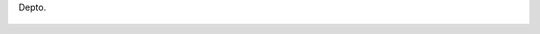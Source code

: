 Depto.

.. figure:: 200809152007231_3426132759.thumbnail.jpg
  :target: 200809152007231_3426132759.jpg
